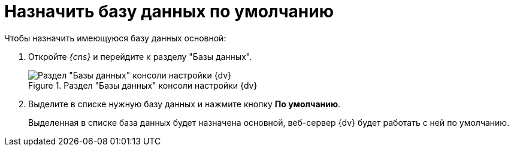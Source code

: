 = Назначить базу данных по умолчанию

.Чтобы назначить имеющуюся базу данных основной:
. Откройте _{cns}_ и перейдите к разделу "Базы данных".
+
.Раздел "Базы данных" консоли настройки {dv}
image::settings-database.png[Раздел "Базы данных" консоли настройки {dv}]
+
. Выделите в списке нужную базу данных и нажмите кнопку *По умолчанию*.
+
****
Выделенная в списке база данных будет назначена основной, веб-сервер {dv} будет работать с ней по умолчанию.
****
+